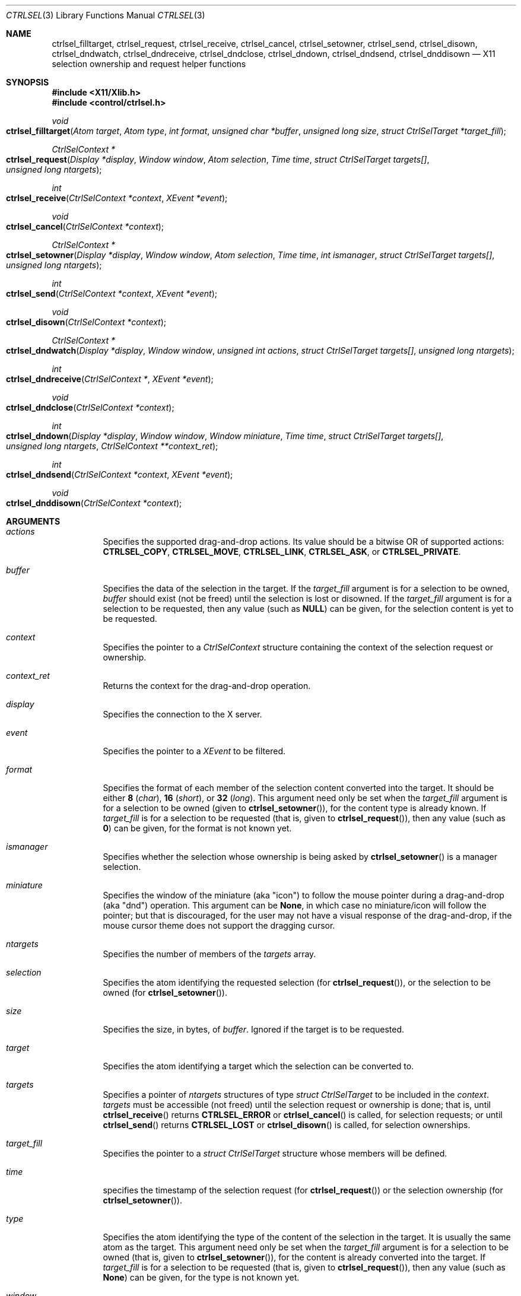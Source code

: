 .Dd March 6, 2023
.Dt CTRLSEL 3
.Os
.Sh NAME
.Nm ctrlsel_filltarget ,
.Nm ctrlsel_request ,
.Nm ctrlsel_receive ,
.Nm ctrlsel_cancel ,
.Nm ctrlsel_setowner ,
.Nm ctrlsel_send ,
.Nm ctrlsel_disown ,
.Nm ctrlsel_dndwatch ,
.Nm ctrlsel_dndreceive ,
.Nm ctrlsel_dndclose ,
.Nm ctrlsel_dndown ,
.Nm ctrlsel_dndsend ,
.Nm ctrlsel_dnddisown
.Nd X11 selection ownership and request helper functions
.Sh SYNOPSIS
.In "X11/Xlib.h"
.In "control/ctrlsel.h"
.Ft void
.Fo "ctrlsel_filltarget"
.Fa "Atom target"
.Fa "Atom type"
.Fa "int format"
.Fa "unsigned char *buffer"
.Fa "unsigned long size"
.Fa "struct CtrlSelTarget *target_fill"
.Fc
.Ft "CtrlSelContext *"
.Fo "ctrlsel_request"
.Fa "Display *display"
.Fa "Window window"
.Fa "Atom selection"
.Fa "Time time"
.Fa "struct CtrlSelTarget targets[]"
.Fa "unsigned long ntargets"
.Fc
.Ft int
.Fo "ctrlsel_receive"
.Fa "CtrlSelContext *context"
.Fa "XEvent *event"
.Fc
.Ft void
.Fo "ctrlsel_cancel"
.Fa "CtrlSelContext *context"
.Fc
.Ft "CtrlSelContext *"
.Fo "ctrlsel_setowner"
.Fa "Display *display"
.Fa "Window window"
.Fa "Atom selection"
.Fa "Time time"
.Fa "int ismanager"
.Fa "struct CtrlSelTarget targets[]"
.Fa "unsigned long ntargets"
.Fc
.Ft int
.Fo "ctrlsel_send"
.Fa "CtrlSelContext *context"
.Fa "XEvent *event"
.Fc
.Ft void
.Fo "ctrlsel_disown"
.Fa "CtrlSelContext *context"
.Fc
.Ft "CtrlSelContext *"
.Fo "ctrlsel_dndwatch"
.Fa "Display *display"
.Fa "Window window"
.Fa "unsigned int actions"
.Fa "struct CtrlSelTarget targets[]"
.Fa "unsigned long ntargets"
.Fc
.Ft int
.Fo "ctrlsel_dndreceive"
.Fa "CtrlSelContext *"
.Fa "XEvent *event"
.Fc
.Ft void
.Fo "ctrlsel_dndclose"
.Fa "CtrlSelContext *context"
.Fc
.Ft int
.Fo "ctrlsel_dndown"
.Fa "Display *display"
.Fa "Window window"
.Fa "Window miniature"
.Fa "Time time"
.Fa "struct CtrlSelTarget targets[]"
.Fa "unsigned long ntargets"
.Fa "CtrlSelContext **context_ret"
.Fc
.Ft int
.Fo "ctrlsel_dndsend"
.Fa "CtrlSelContext *context"
.Fa "XEvent *event"
.Fc
.Ft void
.Fo "ctrlsel_dnddisown"
.Fa "CtrlSelContext *context"
.Fc
.Sh ARGUMENTS
.Bl -tag -width Ds
.It Fa "actions"
Specifies the supported drag-and-drop actions.
Its value should be a bitwise OR of supported actions:
.Ic "CTRLSEL_COPY" ,
.Ic "CTRLSEL_MOVE" ,
.Ic "CTRLSEL_LINK" ,
.Ic "CTRLSEL_ASK" ,
or
.Ic "CTRLSEL_PRIVATE" .
.It Fa "buffer"
Specifies the data of the selection in the target.
If the
.Fa "target_fill"
argument is for a selection to be owned,
.Fa buffer
should exist (not be freed) until the selection is lost or disowned.
If the
.Fa "target_fill"
argument is for a selection to be requested,
then any value (such as
.Ic "NULL" )
can be given, for the selection content is yet to be requested.
.It Fa context
Specifies the pointer to a
.Ft CtrlSelContext
structure containing the context of the selection request or ownership.
.It Fa context_ret
Returns the context for the drag-and-drop operation.
.It Fa "display"
Specifies the connection to the X server.
.It Fa "event"
Specifies the pointer to a
.Ft "XEvent"
to be filtered.
.It Fa "format"
Specifies the format of each member of the selection content converted into the target.
It should be either
.Ic "8"
.Pq Ft "char" ,
.Ic "16"
.Pq Ft "short" ,
or
.Ic "32"
.Pq Ft "long" .
This argument need only be set when the
.Fa "target_fill"
argument is for a selection to be owned (given to
.Fn "ctrlsel_setowner" ) ,
for the content type is already known.
If
.Fa "target_fill"
is for a selection to be requested (that is, given to
.Fn "ctrlsel_request" ) ,
then any value (such as
.Ic "0" )
can be given,
for the format is not known yet.
.It Fa "ismanager"
Specifies whether the selection whose ownership is being asked by
.Fn "ctrlsel_setowner"
is a manager selection.
.It Fa "miniature"
Specifies the window of the miniature (aka "icon") to follow the mouse pointer during a drag-and-drop (aka "dnd") operation.
This argument can be
.Ic "None" ,
in which case no miniature/icon will follow the pointer;
but that is discouraged,
for the user may not have a visual response of the drag-and-drop, if the mouse cursor theme does not support the dragging cursor.
.It Fa "ntargets"
Specifies the number of members of the
.Fa targets
array.
.It Fa "selection"
Specifies the atom identifying the requested selection (for
.Fn "ctrlsel_request" ) ,
or the selection to be owned (for
.Fn "ctrlsel_setowner" ) .
.It Fa "size"
Specifies the size, in bytes, of
.Fa "buffer" .
Ignored if the target is to be requested.
.It Fa "target"
Specifies the atom identifying a target which the selection can be converted to.
.It Fa "targets"
Specifies a pointer of
.Fa "ntargets"
structures of type
.Ft "struct CtrlSelTarget"
to be included in the
.Fa "context" .
.Fa "targets"
must be accessible (not freed) until the selection request or ownership is done;
that is, until
.Fn "ctrlsel_receive"
returns
.Ic "CTRLSEL_ERROR"
or
.Fn "ctrlsel_cancel"
is called, for selection requests; or until
.Fn "ctrlsel_send"
returns
.Ic "CTRLSEL_LOST"
or
.Fn "ctrlsel_disown"
is called, for selection ownerships.
.It Fa "target_fill"
Specifies the pointer to a
.Ft "struct CtrlSelTarget"
structure whose members will be defined.
.It Fa "time"
specifies the timestamp of the selection request (for
.Fn "ctrlsel_request" )
or the selection ownership (for
.Fn "ctrlsel_setowner" ) .
.It Fa "type"
Specifies the atom identifying the type of the content of the selection in the target.
It is usually the same atom as the target.
This argument need only be set when the
.Fa "target_fill"
argument is for a selection to be owned (that is, given to
.Fn "ctrlsel_setowner" ) ,
for the content is already converted into the target.
If
.Fa "target_fill"
is for a selection to be requested (that is, given to
.Fn "ctrlsel_request" ) ,
then any value (such as
.Ic "None" )
can be given, for the type is not known yet.
.It Fa "window"
Specifies the window requesting (for
.Fn "ctrlsel_request" )
or willing to own (for
.Fn "ctrlsel_setowner" )
the given
.Fa "selection" .
.El
.Sh DESCRIPTION
These functions and related data structures provide management of ownership and request of X11 selections, including for drag-and-drop operations.
In addition to the
.Fn "ctrlsel_filltarget"
function (used to set up
.Ft "struct CtrlSelTarget"
structures,
there are the following four triplets of functions that deal with the ownership and request of arbitrary selections and the drag-and-drop selection:
.Bl -bullet
.It
The
.Fn "ctrlsel_request" ,
.Fn "ctrlsel_receive" ,
and
.Fn "ctrlsel_cancel"
functions request the contents of a selection,
receive the requested contents,
and cancel the request, respectively.
The
.Fn "ctrlsel_receive"
and
.Fn "ctrlsel_cancel"
functions must only be called after
.Fn "ctrlsel_request"
with the
.Fa context
returned by it.
.It
The
.Fn "ctrlsel_setowner" ,
.Fn "ctrlsel_send" ,
and
.Fn "ctrlsel_disown"
functions make a window the owner of a selection,
send the selection contents to requestor clients,
and disown the selection ownership, respectively.
The
.Fn "ctrlsel_send"
and
.Fn "ctrlsel_disown"
functions must only be called after
.Fn "ctrlsel_setowner"
with the
.Fa context
returned by it.
.It
The
.Fn "ctrlsel_dndwatch" ,
.Fn "ctrlsel_dndreceive" ,
and
.Fn "ctrlsel_dndclose"
functions initiate the watching for dropped contents on a window,
receive dropped contents,
and cancel the watching, respectively.
The
.Fn "ctrlsel_dndreceive"
and
.Fn "ctrlsel_dndclose"
functions must only be called after
.Fn "ctrlsel_dndwatch"
with the
.Fa context
returned by it.
.It
The
.Fn "ctrlsel_dndown" ,
.Fn "ctrlsel_dndsend" ,
and
.Fn "ctrlsel_dnddisown"
functions initiate a drag-and-drop operation,
send the dropped content to a watching window,
and interrupts the drag-and-drop operation, respectively.
The
.Fn "ctrlsel_dndsend"
and
.Fn "ctrlsel_dnddisown"
functions must only be called after
.Fn "ctrlsel_dndown"
with the
.Fa context
returned by it.
.El
.Pp
The
.Fn "ctrlsel_filltarget"
function fills in the members of the
.Fa "target_fill"
structure with the values given in as arguments and other values computed from those.
.Fa "target_fill"
could be initialized or assigned manually by the programmer; however it is recommended to use the
.Fn ctrlsel_filltarget
function instead because it both provides compile-time checking of whether all the members have been properly assigned,
and also compute and defines the
.Fn "nitems"
member, which is derived from the other ones.
.Pp
The
.Fn "ctrlsel_request"
function asks the
.Xr Xserver 1
represented by
.Fa "display"
to convert the
.Fa "selection"
into all the
.Fa "targets"
for the
.Fa "window" .
It returns a pointer to a
.Ft CtrlSelContext
to be passed to the
.Fn "ctrlsel_receive"
and
.Fn "ctrlsel_cancel"
functions (therefore, those functions must have access to the
.Fa "targets"
argument).
It returns NULL on error.
.Pp
The
.Fn "ctrlsel_receive"
function filters the X event pointed to by
.Fa "event" ,
checks whether it is related to the
.Fa context
returned by
.Fn "ctrlsel_request" ,
and receives part or all of the content of the requested selection into the requested targets.
One of the following enum constants is returned:
.Bl -tag -width Ds
.It Ic "CTRLSEL_NONE"
The event is not related to the request.
The caller can further process the event.
.It Ic "CTRLSEL_RECEIVED"
The selection have been successfully converted into all the targets.
All the
.Fa "buffer"
members of the
.Ft "struct CtrlSelTarget"
structures in the array given to
.Fn "ctrlsel_request"
have been allocated and set to the selection content in that target.
The
.Fa "bufsize" ,
.Fa "format" ,
.Fa "nitems" ,
and
.Fa "type"
members are set to the size in bytes of the content, format of the
content, number of items and type of the content, respectively.
The caller should not further process the event.
The caller can then use the
.Fa "buffer" ,
and must
.Xr free 3
it when done with it.
.It Ic CTRLSEL_INTERNAL
The selection has been partially converted into the targets.
The caller should not further process the event.
.It Ic CTRLSEL_ERROR
An error has occurred during the selection conversion.
The caller should not further process the event.
Any allocated
.Fa "buffer"
is freed by the function, so the caller should not free it.
.El
.Pp
The
.Fn "ctrlsel_cancel"
function cancels the selection conversion represented by the
.Fa "context" ,
terminates any incremental transference in progress,
and frees the context itself and any allocated buffer.
.Pp
The
.Fn "ctrlsel_setowner"
function asks the
.Xr Xserver 1
represented to by
.Fa "display"
to own the
.Fa "selection"
for the
.Fa "window" ,
so it can provide the contents of all
.Fa "targets" .
If the
.Fa "selection"
is a manager selection, the
.Fa "ismanager"
argument must be set to nonzero.
It returns a pointer to a
.Ft CtrlSelContext
to be passed to the
.Fn "ctrlsel_send"
and
.Fn "ctrlsel_disown"
functions (therefore, those functions must have access to the
.Fa "targets"
argument).
It returns NULL on error.
.Pp
The
.Fn "ctrlsel_send"
function filters the X event pointed to by
.Fa "event" ,
checks whether it is related to the
.Fa context
returned by
.Fn "ctrlsel_setowner" ,
and sends the converted selection to any requestor client.
One of the following enum constants is returned:
.Bl -tag -width Ds
.It Ic "CTRLSEL_NONE"
The event is not related to the ownership.
The caller can further process the event.
.It Ic "CTRLSEL_INTERNAL"
The selection is converted to a requestor client who have requested the selection.
The caller should not further process the event.
.It Ic "CTRLSEL_LOST"
The selection ownership has been lost.
The caller should not further process the event.
.El
.Pp
The
.Fn "ctrlsel_disown"
function cancels the selection ownership represented by the
.Fa "context" ,
terminates any incremental transference in progress, and frees the context itself.
This function does not free any buffer.
.Pp
The
.Fn "ctrlsel_dndwatch"
function begins watching dropped content on
.Fa "window"
in the
.Xr Xserver 1
represented by
.Fa display .
The content must be on the specified
.Fa "targets"
and must be dropped by the specified
.Fa "actions" .
It returns a pointer to a
.Ft CtrlSelContext
to be passed to the
.Fn "ctrlsel_dndreceive"
and
.Fn "ctrlsel_dndclose"
functions
(therefore, those functions must have access to the
.Fa "targets"
argumnent).
It returns NULL on error.
This function should be called once, at program initialization.
.Pp
The
.Fn "ctrlsel_dndreceive"
function filters the X event pointed to by
.Fa "event" ,
checks whether it is related to the
.Fa context
returned by
.Fn ctrlsel_dndwatch ,
and receives part or all of the dropped content.
One of the following enum constants is returned:
.Bl -tag -width Ds
.It Ic CTRLSEL_NONE
The event is not related to the drop watch.
The caller can further process the event.
.It Ic CTRLSEL_RECEIVED
A content has been dropped into one of the targets.
The
.Fa buffer
member of one of the
.Ft struct CtrlSelTarget
structures in the array given to
.Fn ctrlsel_dndwatch
has been allocated and set to the dropped content in that target.
The
.Fa bufsize ,
.Fa format ,
.Fa nitems ,
.Fa type ,
and
.Fa action
members are set to the size in bytes of the content,
format of the content,
number of items,
type of the content, and
action that resulted on the drop, respectively.
The caller should not further process the event.
The caller can then use the
.Fa buffer ,
and must
.Xr free 3
it when done with it.
.It Ic CTRLSEL_INTERNAL
A drop has been partially converted into a target.
The caller should not further process the event.
.El
.Pp
The
.Fn ctrlsel_dndclose
function cancels the watch for drops represented by
.Fa context ,
terminates any incremental transference in progress,
and frees the context itself and any allocated buffer.
.Pp
The
.Fn ctrlsel_dndown
function asks the
.Xr Xserver 1
represented to by
.Fa display
to own the drag-and-drop selection for
.Fa window ,
so it can provide the contents of
.Fa targets .
This function blocks until the user drops the dragged content (by releasing a mouse button),
or cancels the drag-and-drop operation (by pressing ESC).
If the given
.Fa miniature
window is not
.Ic None ,
the window is mapped, raised and moved around to follow the user's mouse pointer.
It saves into
.Fa context_ret
a pointer to
.Ft CtrlSelContext
with data to be passed to the
.Fn ctrlsel_dndsend
and
.Fn ctrlsel_dnddisown
functions.
One of the following enum constants is returned:
.Bl -tag -width Ds
.It Ic CTRLSEL_ERROR
The drag-and-drop selection could not be owned.
The drag-and-drop operation is over.
.It Ic CTRLSEL_NONE
The content was dropped on a non-watching window.
The drag-and-drop operation is over.
.It Ic CTRLSEL_DROPSELF
The content was dropped on the window that initiated the drag-and-drop operation.
The drag-and-drop operation is over.
.It Ic CTRLSEL_DROPOTHER
The content was dropped on another window watching for content drops.
The drag-and-drop operation is not over, the actual content must be sent with
.Fn ctrlsel_dndsend
or the drag-and-drop operation must be cancelled with
.Fn ctrlsel_dnddisown .
.El
.Pp
The
.Fn ctrlsel_dndsend
function
filters the X event pointed to by
.Fa event ,
checks whether it is related to the
.Fa context
returned by
.Fn ctrlsel_dndown ,
and sends the dropped content to the window it was dropped on.
One of the following enum constants is returned:
.Bl -tag -width Ds
.It Ic CTRLSEL_NONE
The event is not related to the drag-and-drop operation.
The caller can further process the event.
.It Ic CTRLSEL_LOST
The drag-and-drop ownership has been lost.
The caller should not further process the event.
.It Ic CTRLSEL_SENT
The content was fully sent to the window it was dropped on.
The caller should not further process the event.
.It Ic CTRLSEL_INTERNAL
The content is being sent to the window it was dropped on.
The caller should not further process the event.
.El
.Pp
The
.Fn ctrlsel_dnddisown
function cancels the transference of the dropped content represented by the
.Fa context ,
and frees the context itself.
This function does not free any buffer.
.Sh STRUCTURES
The
.Ft "struct CtrlSelTarget"
structure contains:
.Bd -literal -offset indent
struct CtrlSelTarget {
	Atom            target;
	Atom            type;
	int             format;
	unsigned int    action;
	unsigned long   nitems;
	unsigned long   bufsize;
	unsigned char  *buffer;
};
.Ed
.Pp
A
.Ft "struct CtrlSelTarget"
structure
could be set manually by the programmer; however it is recommended to use the
.Fn ctrlsel_filltarget
as explained earlier.
The structure members must be  as follows:
.Bl -tag -width Ds
.It Fa "action"
The action that resulted on the drop of a content by a drag-and-drop operation.
Its value is equal to one of the supported actions:
.Ic "CTRLSEL_COPY" ,
.Ic "CTRLSEL_MOVE" ,
.Ic "CTRLSEL_LINK" ,
.Ic "CTRLSEL_ASK" ,
or
.Ic "CTRLSEL_PRIVATE" .
This member is only set by the
.Fn ctrlsel_dndreceive
function.
.It Fa "target"
The atom identifying the target.
Its value is either defined in
.In "X11/Xatom.h"
or obtained from the
.Xr "XInternAtom" 3
or
.Xr "XInternAtoms"
functions.
.It Fa "type"
The atom identifying the type of the target content.
Its value is usually the same as
.Fa "target" ,
but not always (it depends on the target).
Its value is either defined in
.In "X11/Xatom.h"
or obtained from the
.Xr "XInternAtom" 3
or
.Xr "XInternAtoms"
functions.
.It Fa "format"
The format of each member of the target content.
It should be
.Ic "8"
.Pq Ft "char"
for most
.Fa types
of targets.
Exceptions are types like
.Ic "XA_ATOM"
and
.Ic "XA_WINDOW" ,
which require the
.Ic "32"
.Pq Ft "long"
format; and types for width, height or RGB color values, which require the
.Ic "16"
.Pq Ft "short"
format.
.It Fa "nitems"
The number of items in
.Fa "buffer"
according to the target
.Fa "format".
If format is
.Ic "8" ,
its value is the same as
.Fa "bufsize" .
If the format is
.Ic "16"
or
.Ic "32" ,
it is the number of
.Ft "short"
or
.Ft "long"
(either signed or unsigned) elements in the buffer, respectively;
that is, it is equal to
.Fa bufsize
divided by
.Ic "sizeof(short)"
or
.Ic "sizeof(long)" .
.It Fa "bufsize"
The size in bytes of
.Fa "buffer" .
.It Fa "buffer"
The buffer containing the selection content converted into
.Fa "target" .
.El
.Sh RETURN VALUES
Upon error,
the
.Fn "ctrlsel_request"
and
.Fn "ctrlsel_setowner"
functions return zero; and the
.Fn "ctrlsel_receive"
function returns
.Ic "CTRLSEL_ERROR" .
.Sh EXAMPLES
The following is an example of the implementation of a function requesting the contents of the primary selection into two targets.
The contents of the selection must be received in a loop because the content can be too long for a single transference.
If the request is triggered by an event (for example, the user pressed the mouse's middle button), the variable
.Fa "time"
must be the timestamp of the event that caused it
(for example, in a
.Xr XButtonEvent 3
event).
If the request is not triggered by an event, the value
.Ic "CurrentTime"
must be given instead.
.Bd -literal -offset indent
CtrlSelContext *context;
struct CtrlSelTarget targets[2];
XEvent event;
Display *display;
Window window;
Atom utf8, html;
Time time;

/* step 0: fill targets */
utf8 = XInternAtom(display, "UTF8_STRING", False);
html = XInternAtom(display, "text/html", False);
ctrlsel_filltarget(utf8, utf8, 0, NULL, 0, &targets[0]);
ctrlsel_filltarget(html, html, 0, NULL, 0, &targets[1]);

/* step 1: request selection contents */
context = ctrlsel_request(display, window, XA_PRIMARY,
                          time, targets, 2);
if (context == NULL) {
	fprintf(stderr, "could not request selection");
	return;
}

/* step 2: receive selection contents */
for (;;) {
	(void)XNextEvent(display, &event);
	switch (ctrlsel_receive(context, &event)) {
	case CTRLSEL_NONE:
		/* call event handler */
		break;
	case CTRLSEL_RECEIVED:
		goto done;
	case CTRLSEL_INTERNAL:
		continue;
	case CTRLSEL_ERROR:
		fprintf(stderr, "warning: could not get selection");
		return;
	}
}

/* step 3: process selection contents; and free them */
done:
	printf("plain text: %.*s\n",
	       targets[0].bufsize,
	       targets[0].buffer);
	printf("html text:  %.*s\n",
	       targets[1].bufsize,
	       targets[1].buffer);
	free(targets[0].buffer);
	free(targets[1].buffer);

/* step 4: free the selection context */
ctrlsel_cancel(context);
context = NULL;
.Ed
.Pp
The following is an example of the implementation of a function asking for the ownership of the primary selection with two targets.
The contents of the selection must be sent to requestors in a loop,
because other clients can request the selection asynchronously at any time.
If the ownership is triggered by an event (for example, the user selected a text with the mouse), the variable
.Fa time
must be the timestamp of the event that caused it (for example, in a
.Xr XButtonEvent 3
event).
If the ownership is not triggered by an event, the value
.Ic CurrentTime
must be given instead.
.Bd -literal -offset indent
CtrlSelContext *context;
struct CtrlSelTarget targets[2];
XEvent event;
Display *display;
Window window;
Atom utf8, html;
char *plain, *markd;
Time time;

/* step 0: fill targets */
plain = "Hello World!"
markd = "<p>Hello <i>World</i>!</p>"
utf8 = XInternAtom(display, "UTF8_STRING", False);
html = XInternAtom(display, "text/html", False);
ctrlsel_filltarget(utf8, utf8, 8, plain, strlen(plain), &targets[0]);
ctrlsel_filltarget(html, html, 8, markd, strlen(markd), &targets[1]);

/* step 1: ask for selection ownership */
context = ctrlsel_setowner(display, window, XA_PRIMARY,
                           time, 0, targets, 2);
if (context == NULL) {
	fprintf(stderr, "warning: could not own selection");
	return;
}

/* step 2: provide selection contents */
for (;;) {
	(void)XNextEvent(display, &event);
	switch (ctrlsel_send(context, &event)) {
	case CTRLSEL_NONE:
		/* call event handler */
		break;
	case CTRLSEL_INTERNAL:
		continue;
	case CTRLSEL_LOST:
		return;
	}
}

/* step 3: free the contents */
ctrlsel_disown(context);
context = NULL;
.Ed
.Sh SEE ALSO
.Xr X 1 ,
.Xr xclipd 1
.Rs
.%Q "X Consortium Standard"
.%B "Xlib - C Language X Interface"
.Re
.Rs
.%Q "X Consortium Standard"
.%B "Inter-Client Communication Conventions Manual"
.Re
